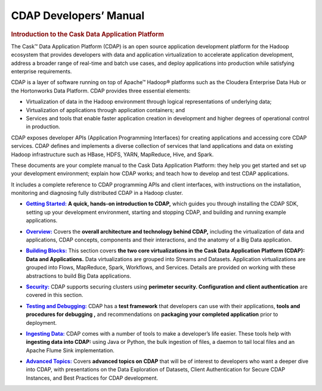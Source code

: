 .. meta::
    :author: Cask Data, Inc.
    :description: Introduction to the Cask Data Application Platform
    :copyright: Copyright © 2014 Cask Data, Inc.

.. _developer-index:

==================================================
CDAP Developers’ Manual
==================================================

.. rubric:: Introduction to the Cask Data Application Platform

The Cask |(TM)| Data Application Platform (CDAP) is an open source application development
platform for the Hadoop ecosystem that provides developers with data and application
virtualization to accelerate application development, address a broader range of real-time
and batch use cases, and deploy applications into production while satisfying enterprise
requirements.

CDAP is a layer of software running on top of Apache |(TM)| Hadoop |(R)| platforms such as the
Cloudera Enterprise Data Hub or the Hortonworks Data Platform. CDAP provides three essential elements:

- Virtualization of data in the Hadoop environment through logical representations of underlying
  data;
- Virtualization of applications through application containers; and
- Services and tools that enable faster application creation in development and higher degrees of
  operational control in production.

CDAP exposes developer APIs (Application Programming Interfaces) for creating applications
and accessing core CDAP services. CDAP defines and implements a diverse collection of services that land
applications and data on existing Hadoop infrastructure such as HBase, HDFS, YARN, MapReduce,
Hive, and Spark.

These documents are your complete manual to the Cask Data Application Platform: they help
you get started and set up your development environment; explain how CDAP works; and teach
how to develop and test CDAP applications.

It includes a complete reference to CDAP programming APIs and client interfaces, with instructions
on the installation, monitoring and diagnosing fully distributed CDAP in a Hadoop cluster.


.. |getting-started| replace:: **Getting Started:**
.. _getting-started: getting-started/index.html

- |getting-started|_ **A quick, hands-on introduction to CDAP,**  which guides you through
  installing the CDAP SDK, setting up your development environment, starting and stopping CDAP, 
  and building and running example applications.
  

.. |overview| replace:: **Overview:**
.. _overview: overview/index.html

- |overview|_ Covers the **overall architecture and technology behind CDAP,** including
  the virtualization of data and applications, CDAP concepts, components and their
  interactions, and the anatomy of a Big Data application.


.. |building-blocks| replace:: **Building Blocks:**
.. _building-blocks: building-blocks/index.html

- |building-blocks|_ This section covers **the two core virtualizations in the Cask Data
  Application Platform (CDAP): Data and Applications.** Data virtualizations are grouped into
  Streams and Datasets. Application virtualizations are grouped into Flows, MapReduce,
  Spark, Workflows, and Services. Details are provided on working with these abstractions
  to build Big Data applications.


.. |security| replace:: **Security:**
.. _security: security/index.html

- |security|_ CDAP supports securing clusters using **perimeter security. Configuration
  and client authentication** are covered in this section.


.. |testing| replace:: **Testing and Debugging:**
.. _testing: testing/index.html

- |testing|_ CDAP has a **test framework** that developers can use with their applications, **tools and procedures
  for debugging ,** and recommendations on **packaging your completed application** prior to deployment.


.. |ingesting-tools| replace:: **Ingesting Data:**
.. _ingesting-tools: ingesting-tools/index.html

- |ingesting-tools|_ CDAP comes with a number of tools to make a developer’s life easier. These
  tools help with **ingesting data into CDAP:** using Java or Python, the bulk ingestion of files,
  a daemon to tail local files and an Apache Flume Sink implementation.


.. |advanced| replace:: **Advanced Topics:**
.. _advanced: advanced/index.html

- |advanced|_ Covers **advanced topics on CDAP** that will be of interest to
  developers who want a deeper dive into CDAP, with presentations on the Data Exploration
  of Datasets, Client Authentication for Secure CDAP Instances, and Best Practices for
  CDAP development.
  

.. |(TM)| unicode:: U+2122 .. trademark sign
   :ltrim:

.. |(R)| unicode:: U+00AE .. registered trademark sign
   :ltrim:

